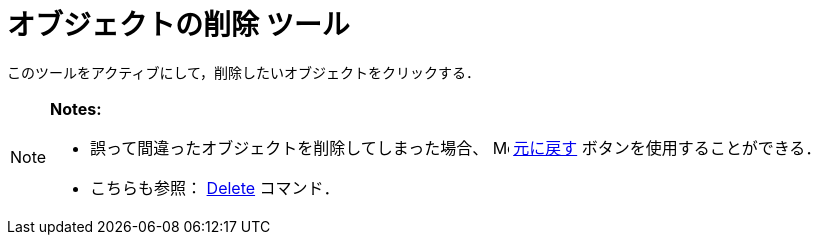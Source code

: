 = オブジェクトの削除 ツール
:page-en: tools/Delete
ifdef::env-github[:imagesdir: /ja/modules/ROOT/assets/images]

このツールをアクティブにして，削除したいオブジェクトをクリックする．

[NOTE]
====

*Notes:*

* 誤って間違ったオブジェクトを削除してしまった場合、
image:16px-Menu-edit-undo.svg.png[Menu-edit-undo.svg,width=16,height=16] xref:/編集メニュー.adoc[元に戻す]
ボタンを使用することができる．
* こちらも参照： xref:/commands/Delete.adoc[Delete] コマンド．

====
